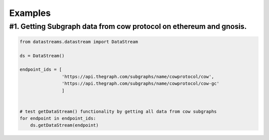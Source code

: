 Examples
=============

#1. Getting Subgraph data from cow protocol on ethereum and gnosis.
-------------------------------------------------------------------

.. code-block:: python
    
    from datastreams.datastream import DataStream

    ds = DataStream()

    endpoint_ids = [
                    'https://api.thegraph.com/subgraphs/name/cowprotocol/cow',
                    'https://api.thegraph.com/subgraphs/name/cowprotocol/cow-gc'
                    ]


    # test getDataStream() functionality by getting all data from cow subgraphs
    for endpoint in endpoint_ids:
        ds.getDataStream(endpoint)



